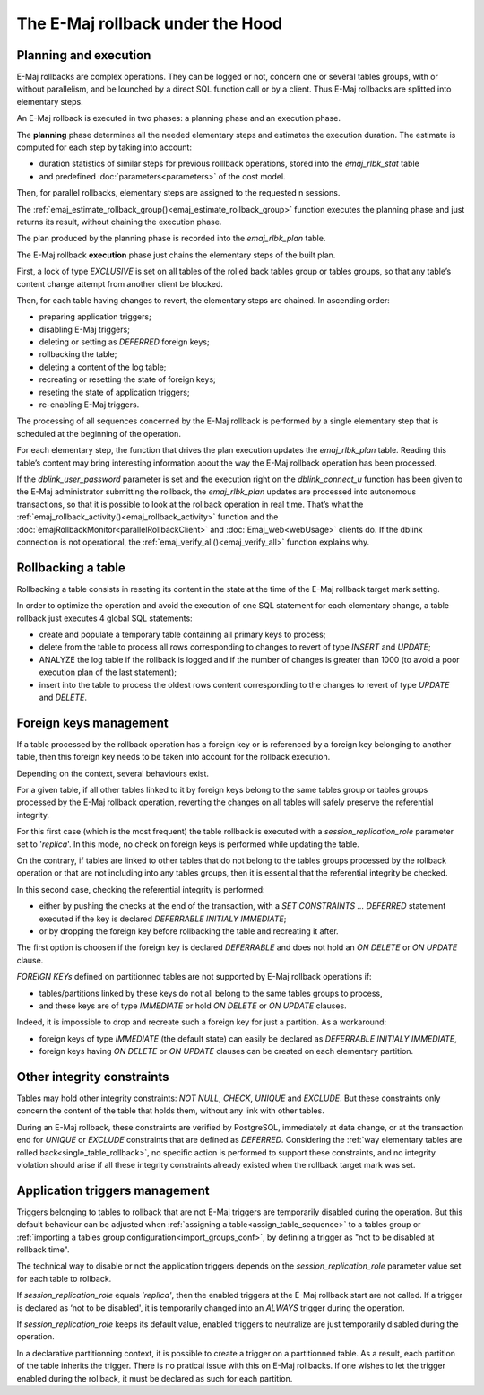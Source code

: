 The E-Maj rollback under the Hood
=================================

Planning and execution
----------------------

E-Maj rollbacks are complex operations. They can be logged or not, concern one or several tables groups, with or without parallelism, and be lounched by a direct SQL function call or by a client. Thus E-Maj rollbacks are splitted into elementary steps.

An E-Maj rollback is executed in two phases: a planning phase and an execution phase.

The **planning** phase determines all the needed elementary steps and estimates the execution duration. The estimate is computed for each step by taking into account:

* duration statistics of similar steps for previous rolllback operations, stored into the *emaj_rlbk_stat* table
* and predefined :doc:`parameters<parameters>` of the cost model.

Then, for parallel rollbacks, elementary steps are assigned to the requested n sessions.

The :ref:`emaj_estimate_rollback_group()<emaj_estimate_rollback_group>` function executes the planning phase and just returns its result, without chaining the execution phase.

The plan produced by the planning phase is recorded into the *emaj_rlbk_plan* table.

The E-Maj rollback **execution** phase just chains the elementary steps of the built plan.

First, a lock of type *EXCLUSIVE* is set on all tables of the rolled back tables group or tables groups, so that any table’s content change attempt from another client be blocked.

Then, for each table having changes to revert, the elementary steps are chained. In ascending order:

* preparing application triggers;
* disabling E-Maj triggers;
* deleting or setting as *DEFERRED* foreign keys;
* rollbacking the table;
* deleting a content of the log table;
* recreating or resetting the state of foreign keys;
* reseting the state of application triggers;
* re-enabling E-Maj triggers.

The processing of all sequences concerned by the E-Maj rollback is performed by a single elementary step that is scheduled at the beginning of the operation.

For each elementary step, the function that drives the plan execution updates the *emaj_rlbk_plan* table. Reading this table’s content may bring interesting information about the way the E-Maj rollback operation has been processed.

If the *dblink_user_password* parameter is set and the execution right on the *dblink_connect_u* function has been given to the E-Maj administrator submitting the rollback, the *emaj_rlbk_plan* updates are processed into autonomous transactions, so that it is possible to look at the rollback operation in real time. That’s what the :ref:`emaj_rollback_activity()<emaj_rollback_activity>` function and the :doc:`emajRollbackMonitor<parallelRollbackClient>` and :doc:`Emaj_web<webUsage>` clients do. If the dblink connection is not operational, the :ref:`emaj_verify_all()<emaj_verify_all>` function explains why.

.. _single_table_rollback:

Rollbacking a table
-------------------

Rollbacking a table consists in reseting its content in the state at the time of the E-Maj rollback target mark setting.

In order to optimize the operation and avoid the execution of one SQL statement for each elementary change, a table rollback just executes 4 global SQL statements:

* create and populate a temporary table containing all primary keys to process;
* delete from the table to process all rows corresponding to changes to revert of type *INSERT* and *UPDATE*;
* ANALYZE the log table if the rollback is logged and if the number of changes is greater than 1000 (to avoid a poor execution plan of the last statement);
* insert into the table to process the oldest rows content corresponding to the changes to revert of type *UPDATE* and *DELETE*.

Foreign keys management
-----------------------

If a table processed by the rollback operation has a foreign key or is referenced by a foreign key belonging to another table, then this foreign key needs to be taken into account for the rollback execution.

Depending on the context, several behaviours exist.

For a given table, if all other tables linked to it by foreign keys belong to the same tables group or tables groups processed by the E-Maj rollback operation, reverting the changes on all tables will safely preserve the referential integrity.

For this first case (which is the most frequent) the table rollback is executed with a *session_replication_role* parameter set to '*replica*'. In this mode, no check on foreign keys is performed while updating the table.

On the contrary, if tables are linked to other tables that do not belong to the tables groups processed by the rollback operation or that are not including into any tables groups, then it is essential that the referential integrity be checked.

In this second case, checking the referential integrity is performed:

* either by pushing the checks at the end of the transaction, with a *SET CONSTRAINTS … DEFERRED* statement executed if the key is declared *DEFERRABLE INITIALY IMMEDIATE*;
* or by dropping the foreign key before rollbacking the table and recreating it after.

The first option is choosen if the foreign key is declared *DEFERRABLE* and does not hold an *ON DELETE* or *ON UPDATE* clause.

.. _fk_on_partitionned_tables:

*FOREIGN KEYs* defined on partitionned tables are not supported by E-Maj rollback operations if:

* tables/partitions linked by these keys do not all belong to the same tables groups to process,
* and these keys are of type *IMMEDIATE* or hold *ON DELETE* or *ON UPDATE* clauses.

Indeed, it is impossible to drop and recreate such a foreign key for just a partition. As a workaround:

* foreign keys of type *IMMEDIATE* (the default state) can easily be declared as *DEFERRABLE INITIALY IMMEDIATE*,
* foreign keys having *ON DELETE* or *ON UPDATE* clauses can be created on each elementary partition.

Other integrity constraints
---------------------------

Tables may hold other integrity constraints: *NOT NULL*, *CHECK*, *UNIQUE* and *EXCLUDE*. But these constraints only concern the content of the table that holds them, without any link with other tables.

During an E-Maj rollback, these constraints are verified by PostgreSQL, immediately at data change, or at the transaction end for *UNIQUE* or *EXCLUDE* constraints that are defined as *DEFERRED*. Considering the :ref:`way elementary tables are rolled back<single_table_rollback>`, no specific action is performed to support these constraints, and no integrity violation should arise if all these integrity constraints already existed when the rollback target mark was set.

Application triggers management
-------------------------------

Triggers belonging to tables to rollback that are not E-Maj triggers are temporarily disabled during the operation. But this default behaviour can be adjusted when :ref:`assigning a table<assign_table_sequence>` to a tables group or :ref:`importing a tables group configuration<import_groups_conf>`, by defining a trigger as "not to be disabled at rollback time".

The technical way to disable or not the application triggers depends on the *session_replication_role* parameter value set for each table to rollback.

If *session_replication_role* equals *'replica'*, then the enabled triggers at the E-Maj rollback start are not called. If a trigger is declared as ‘not to be disabled', it is temporarily changed into an *ALWAYS* trigger during the operation.

If *session_replication_role* keeps its default value, enabled triggers to neutralize are just temporarily disabled during the operation.

In a declarative partitionning context, it is possible to create a trigger on a partitionned table. As a result, each partition of the table inherits the trigger. There is no pratical issue with this on E-Maj rollbacks. If one wishes to let the trigger enabled during the rollback, it must be declared as such for each partition.
